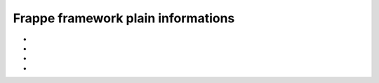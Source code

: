 Frappe framework plain informations
=====================================


* .. toggle-header::
    :header: **the assets folder**
    
    * static files served from ``bench/sites/assets``
    * nginx serves this folder directly
    * urls, ``assets/[any-file.(ext)]``

* .. toggle-header::
    :header: **the public folder**
    
    * each app has its own public folder which can be used to serve static files 
    * symlinked to ``bench/sites/assets/[app-name]``

* .. toggle-header::
    :header: **Backup and restore guide**

    * got to ``home/settings/download-backups``, you got (db backup and file backup (via email))
    * neet to setup email ``(email domain - > email account -> )``

* .. toggle-header::
    :header: **Hooks**

    * allow an app to override the standard implementation or extend it
    * if the hook is defined in multiple apps, the values will be collected from those apps.
    * the implementation of the hook is totally dependent on how the author of the feature intended it to be used.
    
    * JS/CSS assets to inject static JS and CSS assets
        * 

    